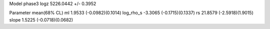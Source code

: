 Model phase3
logz            5226.0442 +/- 0.3952

Parameter            mean(68% CL)
ml                   1.9533 (-0.0982)(0.1014)
log_rho_s            -3.3065 (-0.1715)(0.1337)
rs                   21.8579 (-2.5918)(1.9015)
slope                1.5225 (-0.0718)(0.0682)
